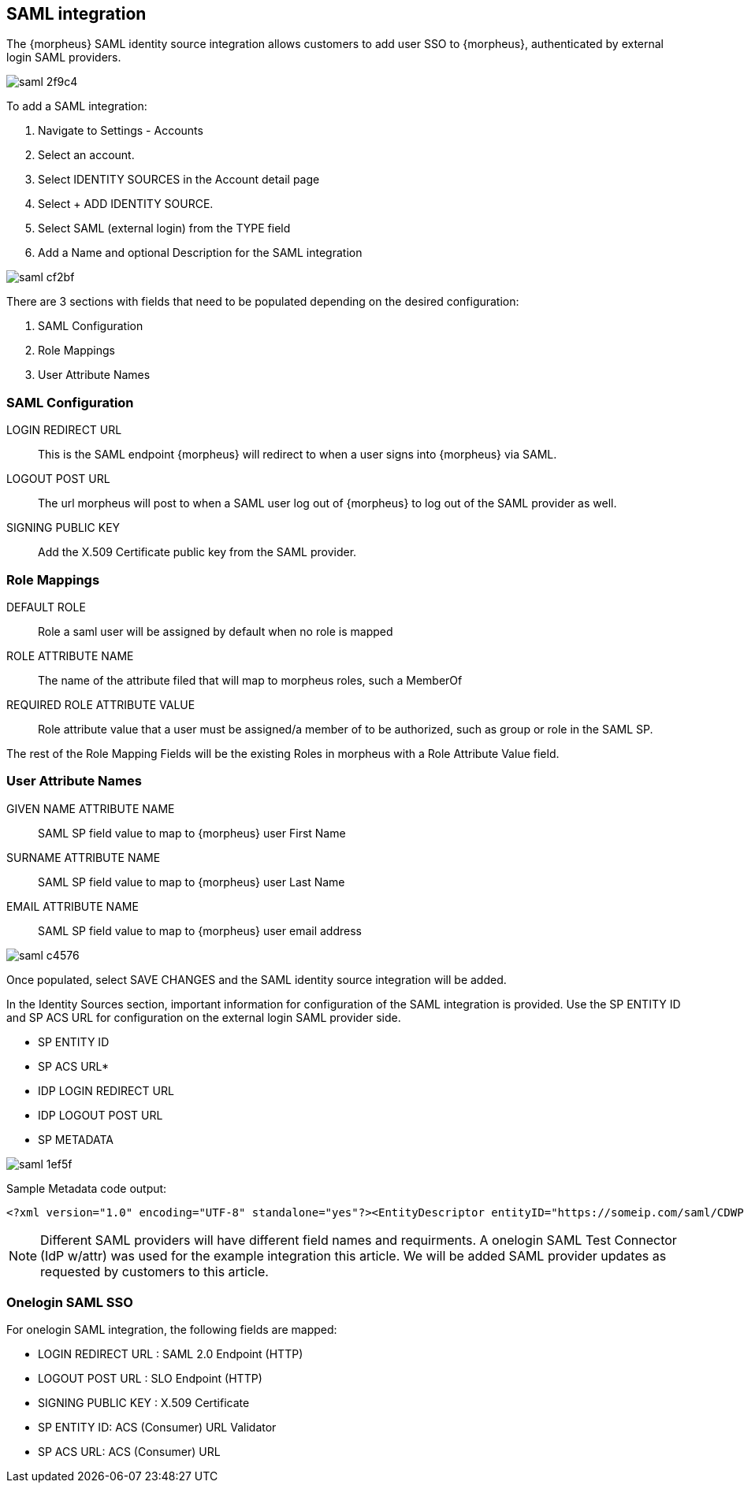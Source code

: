 == SAML integration

The {morpheus} SAML identity source integration allows customers to add user SSO to {morpheus}, authenticated by external login SAML providers.

image::images/saml-2f9c4.png[]

To add a SAML integration:

. Navigate to Settings - Accounts
. Select an account.
. Select IDENTITY SOURCES in the Account detail page
. Select + ADD IDENTITY SOURCE.
. Select SAML (external login) from the TYPE field
. Add a Name and optional Description for the SAML integration

image::images/saml-cf2bf.png[]

There are 3 sections with fields that need to be populated depending on the desired configuration:

. SAML Configuration
. Role Mappings
. User Attribute Names

=== SAML Configuration

LOGIN REDIRECT URL:: This is the SAML endpoint {morpheus} will redirect to when a user signs into {morpheus} via SAML.

LOGOUT POST URL:: The url morpheus will post to when a SAML user log out of {morpheus} to log out of the SAML provider as well.

SIGNING PUBLIC KEY:: Add the X.509 Certificate public key from the SAML provider.

=== Role Mappings

DEFAULT ROLE:: Role a saml user will be assigned by default when no role is mapped

ROLE ATTRIBUTE NAME:: The name of the attribute filed that will map to morpheus roles, such a MemberOf

REQUIRED ROLE ATTRIBUTE VALUE:: Role attribute value that a user must be assigned/a member of to be authorized, such as group or role in the SAML SP.

The rest of the Role Mapping Fields will be the existing Roles in morpheus with a Role Attribute Value field.

=== User Attribute Names

GIVEN NAME ATTRIBUTE NAME:: SAML SP field value to map to {morpheus} user First Name

SURNAME ATTRIBUTE NAME:: SAML SP field value to map to {morpheus} user Last Name

EMAIL ATTRIBUTE NAME:: SAML SP field value to map to {morpheus} user email address

image::images/saml-c4576.png[]

Once populated, select SAVE CHANGES and the SAML identity source integration will be added.

In the Identity Sources section, important information for configuration of the SAML integration is provided. Use the SP ENTITY ID and SP ACS URL for configuration on the external login SAML provider side.

* SP ENTITY ID
* SP ACS URL*
* IDP LOGIN REDIRECT URL
* IDP LOGOUT POST URL
* SP METADATA

image::images/saml-1ef5f.png[]

Sample Metadata code output:

----
<?xml version="1.0" encoding="UTF-8" standalone="yes"?><EntityDescriptor entityID="https://someip.com/saml/CDWPjmZt" xmlns="urn:oasis:names:tc:SAML:2.0:metadata"><SPSSODescriptor AuthnRequestsSigned="false" WantAssertionsSigned="true" protocolSupportEnumeration="urn:oasis:names:tc:SAML:2.0:protocol"><NameIDFormat>urn:oasis:names:tc:SAML:1.1:nameid-format:unspecified</NameIDFormat><AssertionConsumerService index="0" isDefault="true" Binding="urn:oasis:names:tc:SAML:2.0:bindings:HTTP-POST" Location="https://someip.com/externalLogin/callback/CDWPjmZt"/></SPSSODescriptor></EntityDescriptor>
----
NOTE: Different SAML providers will have different field names and requirments. A onelogin SAML Test Connector (IdP w/attr) was used for the example integration this article. We will be added SAML provider updates as requested by customers to this article.


=== Onelogin SAML SSO

For onelogin SAML integration, the following fields are mapped:

* LOGIN REDIRECT URL : SAML 2.0 Endpoint (HTTP)
* LOGOUT POST URL : SLO Endpoint (HTTP)
* SIGNING PUBLIC KEY : X.509 Certificate
* SP ENTITY ID: ACS (Consumer) URL Validator
* SP ACS URL: ACS (Consumer) URL
